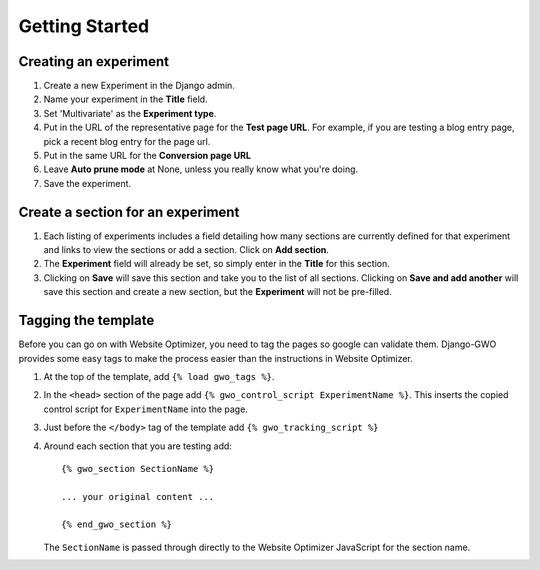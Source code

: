 ===============
Getting Started
===============


Creating an experiment
======================

#. Create a new Experiment in the Django admin.

#. Name your experiment in the **Title** field.

#. Set 'Multivariate' as the **Experiment type**.

#. Put in the URL of the representative page for the **Test page URL**. For example, if you are testing a blog entry page, pick a recent blog entry for the page url.

#. Put in the same URL for the **Conversion page URL**

#. Leave **Auto prune mode** at None, unless you really know what you're doing.

#. Save the experiment.


Create a section for an experiment
==================================

#. Each listing of experiments includes a field detailing how many sections are currently defined for that experiment and links to view the sections or add a section. Click on **Add section**.

#. The **Experiment** field will already be set, so simply enter in the **Title** for this section.

#. Clicking on **Save** will save this section and take you to the list of all sections. Clicking on **Save and add another** will save this section and create a new section, but the **Experiment** will not be pre-filled.


Tagging the template
====================

Before you can go on with Website Optimizer, you need to tag the pages so google can validate them. Django-GWO provides some easy tags to make the process easier than the instructions in Website Optimizer.

#. At the top of the template, add ``{% load gwo_tags %}``\ .

#. In the ``<head>`` section of the page add ``{% gwo_control_script ExperimentName %}``\ . This inserts the copied control script for ``ExperimentName`` into the page.

#. Just before the ``</body>`` tag of the template add ``{% gwo_tracking_script %}``

#. Around each section that you are testing add::

	{% gwo_section SectionName %}
	
	... your original content ...
	
	{% end_gwo_section %}

   The ``SectionName`` is passed through directly to the Website Optimizer JavaScript for the section name.

